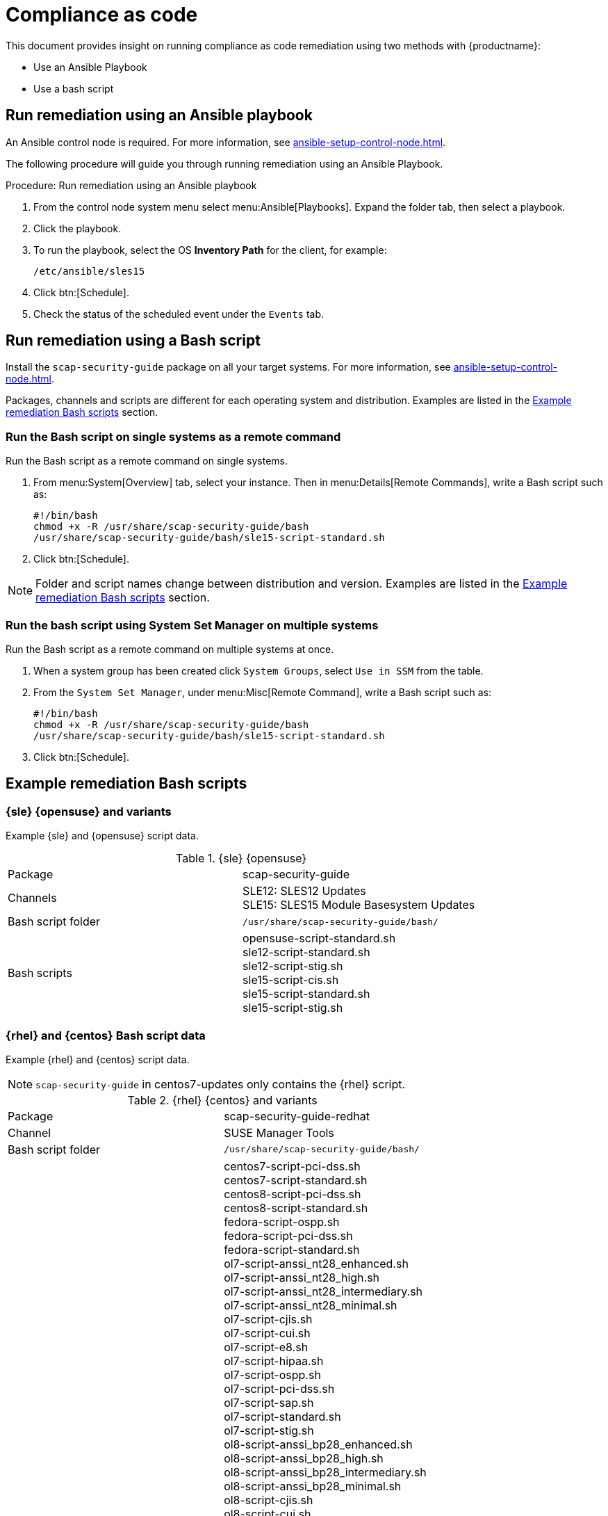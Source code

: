 [[compliance-as-code]]
= Compliance as code

This document provides insight on running compliance as code remediation using two methods with {productname}:

* Use an Ansible Playbook
* Use a bash script



== Run remediation using an Ansible playbook

An Ansible control node is required.
For more information, see xref:ansible-setup-control-node.adoc[].

The following procedure will guide you through running remediation using an Ansible Playbook.

.Procedure: Run remediation using an Ansible playbook
. From the control node system menu select menu:Ansible[Playbooks].
  Expand the folder tab, then select a playbook.

. Click the playbook.

. To run the playbook, select the OS **Inventory Path** for the client, for example:
+
----
/etc/ansible/sles15
----
. Click btn:[Schedule].

. Check the status of the scheduled event under the [guimenu]``Events`` tab.



== Run remediation using a Bash script

Install the [package]``scap-security-guide`` package on all your target systems.
For more information, see xref:ansible-setup-control-node.adoc[].

Packages, channels and scripts are different for each operating system and distribution.
Examples are listed in the <<scripts-for-os-types>> section.



=== Run the Bash script on single systems as a remote command

Run the Bash script as a remote command on single systems.

. From menu:System[Overview] tab, select your instance.
  Then in menu:Details[Remote Commands], write a Bash script such as:
+
----
#!/bin/bash
chmod +x -R /usr/share/scap-security-guide/bash
/usr/share/scap-security-guide/bash/sle15-script-standard.sh
----

. Click btn:[Schedule].

[NOTE]
====
Folder and script names change between distribution and version.
Examples are listed in the <<scripts-for-os-types>> section.
====



=== Run the bash script using System Set Manager on multiple systems

Run the Bash script as a remote command on multiple systems at once.

. When a system group has been created click [guimenu]``System Groups``, select [guimenu]``Use in SSM`` from the table.

. From the [guimenu]``System Set Manager``, under menu:Misc[Remote Command], write a Bash script such as:
+

----
#!/bin/bash
chmod +x -R /usr/share/scap-security-guide/bash
/usr/share/scap-security-guide/bash/sle15-script-standard.sh
----

. Click btn:[Schedule].



[[scripts-for-os-types]]
== Example remediation Bash scripts



=== {sle} {opensuse} and variants

Example {sle} and {opensuse} script data.

.{sle} {opensuse}
[col="1h,4*"]
|===

| Package | scap-security-guide
| Channels | SLE12: SLES12 Updates +
             SLE15: SLES15 Module Basesystem Updates
| Bash script folder | `/usr/share/scap-security-guide/bash/`
| Bash scripts |
opensuse-script-standard.sh +
sle12-script-standard.sh +
sle12-script-stig.sh +
sle15-script-cis.sh +
sle15-script-standard.sh +
sle15-script-stig.sh
|===



=== {rhel} and {centos} Bash script data

Example {rhel} and {centos} script data.

[NOTE]
====
[package]``scap-security-guide`` in centos7-updates only contains the {rhel} script.
====

.{rhel} {centos} and variants
[col="1h,4*"]
|===

| Package |
scap-security-guide-redhat

| Channel |
SUSE Manager Tools +

| Bash script folder |
`/usr/share/scap-security-guide/bash/`

| Bash scripts |
centos7-script-pci-dss.sh +
centos7-script-standard.sh +
centos8-script-pci-dss.sh +
centos8-script-standard.sh +
fedora-script-ospp.sh +
fedora-script-pci-dss.sh +
fedora-script-standard.sh +
ol7-script-anssi_nt28_enhanced.sh +
ol7-script-anssi_nt28_high.sh +
ol7-script-anssi_nt28_intermediary.sh +
ol7-script-anssi_nt28_minimal.sh +
ol7-script-cjis.sh +
ol7-script-cui.sh +
ol7-script-e8.sh +
ol7-script-hipaa.sh +
ol7-script-ospp.sh +
ol7-script-pci-dss.sh +
ol7-script-sap.sh +
ol7-script-standard.sh +
ol7-script-stig.sh +
ol8-script-anssi_bp28_enhanced.sh +
ol8-script-anssi_bp28_high.sh +
ol8-script-anssi_bp28_intermediary.sh +
ol8-script-anssi_bp28_minimal.sh +
ol8-script-cjis.sh +
ol8-script-cui.sh +
ol8-script-e8.sh +
ol8-script-hipaa.sh +
ol8-script-ospp.sh +
ol8-script-pci-dss.sh +
ol8-script-standard.sh +
rhel7-script-anssi_nt28_enhanced.sh +
rhel7-script-anssi_nt28_high.sh +
rhel7-script-anssi_nt28_intermediary.sh +
rhel7-script-anssi_nt28_minimal.sh +
rhel7-script-C2S.sh +
rhel7-script-cis.sh +
rhel7-script-cjis.sh +
rhel7-script-cui.sh +
rhel7-script-e8.sh +
rhel7-script-hipaa.sh +
rhel7-script-ncp.sh +
rhel7-script-ospp.sh +
rhel7-script-pci-dss.sh +
rhel7-script-rhelh-stig.sh +
rhel7-script-rhelh-vpp.sh +
rhel7-script-rht-ccp.sh +
rhel7-script-standard.sh +
rhel7-script-stig_gui.sh +
rhel7-script-stig.sh +
rhel8-script-anssi_bp28_enhanced.sh +
rhel8-script-anssi_bp28_high.sh +
rhel8-script-anssi_bp28_intermediary.sh +
rhel8-script-anssi_bp28_minimal.sh +
rhel8-script-cis.sh +
rhel8-script-cjis.sh +
rhel8-script-cui.sh +
rhel8-script-e8.sh +
rhel8-script-hipaa.sh +
rhel8-script-ism_o.sh +
rhel8-script-ospp.sh +
rhel8-script-pci-dss.sh +
rhel8-script-rhelh-stig.sh +
rhel8-script-rhelh-vpp.sh +
rhel8-script-rht-ccp.sh +
rhel8-script-standard.sh +
rhel8-script-stig_gui.sh +
rhel8-script-stig.sh +
rhel9-script-pci-dss.sh +
rhosp10-script-cui.sh +
rhosp10-script-stig.sh +
rhosp13-script-stig.sh +
rhv4-script-pci-dss.sh +
rhv4-script-rhvh-stig.sh +
rhv4-script-rhvh-vpp.sh +
sl7-script-pci-dss.sh +
sl7-script-standard.sh +
|===

=== {ubuntu} Bash script data

Example {ubuntu} script data.

.{ubuntu}
[col="1h,4*"]
|===

|Package |
scap-security-guide-ubuntu

| Channel |
SUSE Manager Tools

| Bash Script Folder |
`/usr/share/scap-security-guide/`

| Bash Script |
ubuntu1604-script-anssi_np_nt28_average.sh +
ubuntu1604-script-anssi_np_nt28_high.sh +
ubuntu1604-script-anssi_np_nt28_minimal.sh +
ubuntu1604-script-anssi_np_nt28_restrictive.sh +
ubuntu1604-script-standard.sh +
ubuntu1804-script-anssi_np_nt28_average.sh +
ubuntu1804-script-anssi_np_nt28_high.sh +
ubuntu1804-script-anssi_np_nt28_minimal.sh +
ubuntu1804-script-anssi_np_nt28_restrictive.sh +
ubuntu1804-script-cis.sh +
ubuntu1804-script-standard.sh +
ubuntu2004-script-standard.sh +
|===

=== {debian} Bash script data

Example {debian} script data.

.{debian}
[col="1h,4*"]
|===
| Package |
scap-security-guide-debian

| Channel |
SUSE Manager Tools

| Bash Script Folder |
`/usr/share/scap-security-guide/bash`

| Bash Scripts |
debian10-script-anssi_np_nt28_average.sh +
debian10-script-anssi_np_nt28_high.sh +
debian10-script-anssi_np_nt28_minimal.sh +
debian10-script-anssi_np_nt28_restrictive.sh +
debian10-script-standard.sh +
|===
